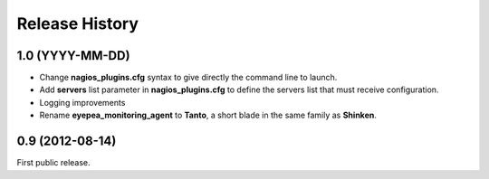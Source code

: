 .. :changelog:

Release History
---------------

1.0 (YYYY-MM-DD)
++++++++++++++++

- Change **nagios_plugins.cfg** syntax to give directly the command line to launch.
- Add **servers** list parameter in **nagios_plugins.cfg** to define the servers list that must receive configuration.
- Logging improvements
- Rename **eyepea_monitoring_agent** to **Tanto**, a short blade in the same family as **Shinken**.

0.9 (2012-08-14)
++++++++++++++++

First public release.